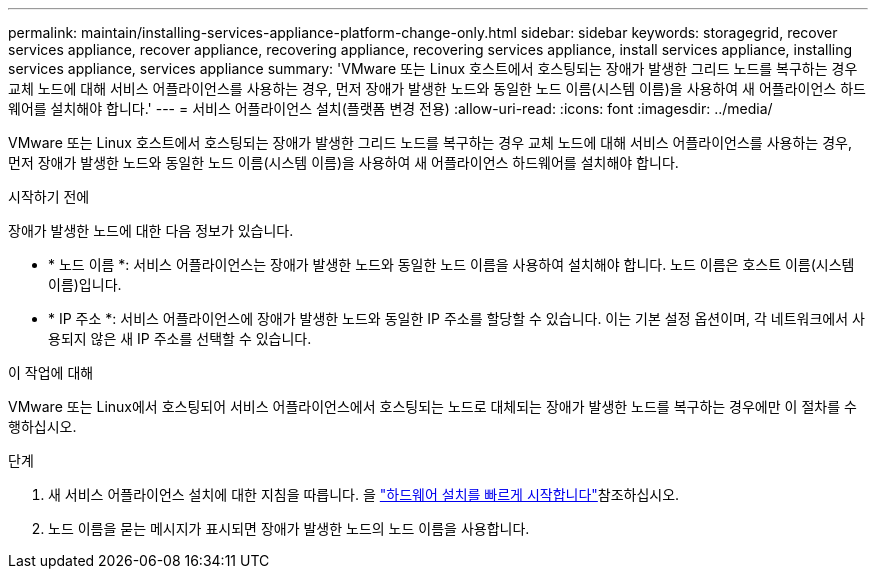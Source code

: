 ---
permalink: maintain/installing-services-appliance-platform-change-only.html 
sidebar: sidebar 
keywords: storagegrid, recover services appliance, recover appliance, recovering appliance, recovering services appliance, install services appliance, installing services appliance, services appliance 
summary: 'VMware 또는 Linux 호스트에서 호스팅되는 장애가 발생한 그리드 노드를 복구하는 경우 교체 노드에 대해 서비스 어플라이언스를 사용하는 경우, 먼저 장애가 발생한 노드와 동일한 노드 이름(시스템 이름)을 사용하여 새 어플라이언스 하드웨어를 설치해야 합니다.' 
---
= 서비스 어플라이언스 설치(플랫폼 변경 전용)
:allow-uri-read: 
:icons: font
:imagesdir: ../media/


[role="lead"]
VMware 또는 Linux 호스트에서 호스팅되는 장애가 발생한 그리드 노드를 복구하는 경우 교체 노드에 대해 서비스 어플라이언스를 사용하는 경우, 먼저 장애가 발생한 노드와 동일한 노드 이름(시스템 이름)을 사용하여 새 어플라이언스 하드웨어를 설치해야 합니다.

.시작하기 전에
장애가 발생한 노드에 대한 다음 정보가 있습니다.

* * 노드 이름 *: 서비스 어플라이언스는 장애가 발생한 노드와 동일한 노드 이름을 사용하여 설치해야 합니다. 노드 이름은 호스트 이름(시스템 이름)입니다.
* * IP 주소 *: 서비스 어플라이언스에 장애가 발생한 노드와 동일한 IP 주소를 할당할 수 있습니다. 이는 기본 설정 옵션이며, 각 네트워크에서 사용되지 않은 새 IP 주소를 선택할 수 있습니다.


.이 작업에 대해
VMware 또는 Linux에서 호스팅되어 서비스 어플라이언스에서 호스팅되는 노드로 대체되는 장애가 발생한 노드를 복구하는 경우에만 이 절차를 수행하십시오.

.단계
. 새 서비스 어플라이언스 설치에 대한 지침을 따릅니다. 을 https://docs.netapp.com/us-en/storagegrid-appliances/installconfig/index.html["하드웨어 설치를 빠르게 시작합니다"^]참조하십시오.
. 노드 이름을 묻는 메시지가 표시되면 장애가 발생한 노드의 노드 이름을 사용합니다.

